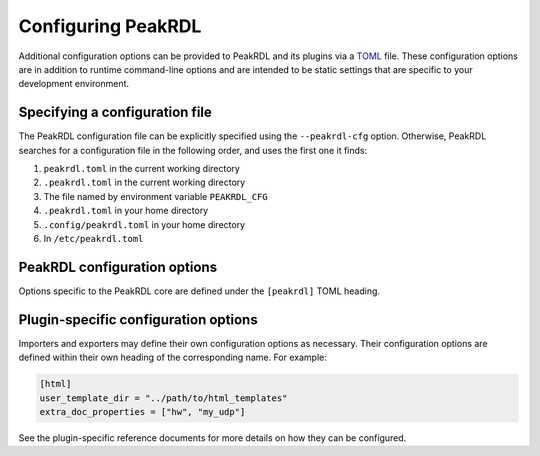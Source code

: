 Configuring PeakRDL
===================

Additional configuration options can be provided to PeakRDL and its plugins via
a `TOML <https://toml.io>`_ file. These configuration options are
in addition to runtime command-line options and are intended to be static
settings that are specific to your development environment.


Specifying a configuration file
-------------------------------

The PeakRDL configuration file can be explicitly specified using the
``--peakrdl-cfg`` option. Otherwise, PeakRDL searches for a configuration file
in the following order, and uses the first one it finds:

1. ``peakrdl.toml`` in the current working directory
2. ``.peakrdl.toml`` in the current working directory
3. The file named by environment variable ``PEAKRDL_CFG``
4. ``.peakrdl.toml`` in your home directory
5. ``.config/peakrdl.toml`` in your home directory
6. In ``/etc/peakrdl.toml``


PeakRDL configuration options
-----------------------------

Options specific to the PeakRDL core are defined under the ``[peakrdl]`` TOML heading.

.. data:: python_search_paths

    Provide additional search paths for Python to use to discover importable modules.
    Paths can be absolute, or relative to the enclosing config file.

.. data:: plugins.importers

    Mapping of additional importer plugins to load.
    The mapping's key indicates the importer's name.
    The value is a string that describes the import path and importer class to
    load.

    For example:

    .. code-block:: toml

        [peakrdl]
        plugins.importers.my-importer-name = "my_importer_module:MyImporterDescriptorClass"


.. data:: plugins.exporters

    Mapping of additional exporter plugins to load.
    The mapping key indicates the exporter's subcommand name.
    The value is a string that describes the import path and exporter class to
    load.

    For example:

    .. code-block:: toml

        [peakrdl]
        plugins.exporters.my-exporter-name = "my_exporter_module:MyExporterDescriptorClass"



Plugin-specific configuration options
-------------------------------------

Importers and exporters may define their own configuration options as necessary.
Their configuration options are defined within their own heading of the corresponding name.
For example:

.. code-block:: toml

    [html]
    user_template_dir = "../path/to/html_templates"
    extra_doc_properties = ["hw", "my_udp"]

See the plugin-specific reference documents for more details on how they can be configured.
